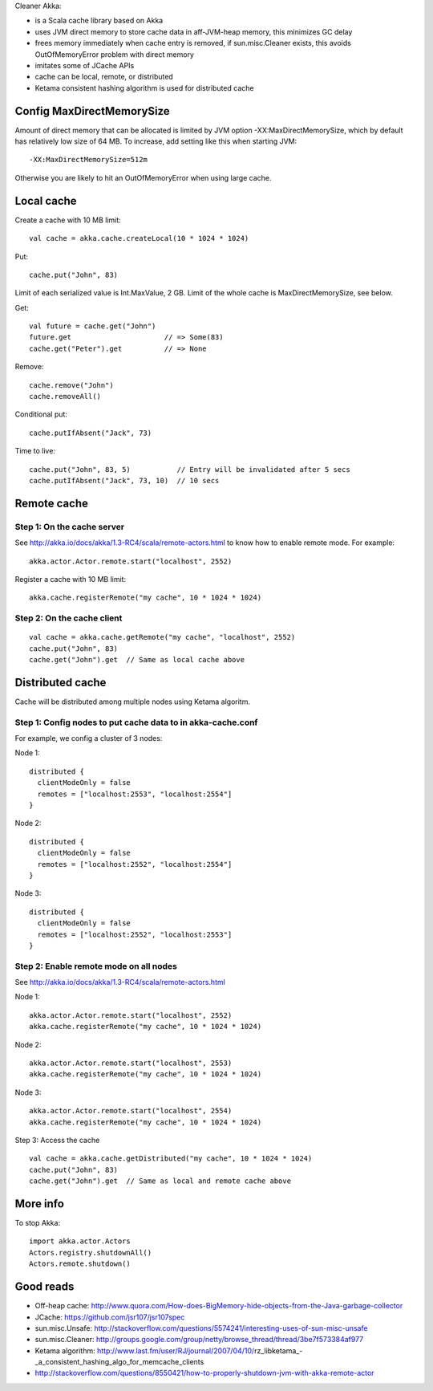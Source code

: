 Cleaner Akka:

* is a Scala cache library based on Akka
* uses JVM direct memory to store cache data in aff-JVM-heap memory,
  this minimizes GC delay
* frees memory immediately when cache entry is removed,
  if sun.misc.Cleaner exists,
  this avoids OutOfMemoryError problem with direct memory
* imitates some of JCache APIs
* cache can be local, remote, or distributed
* Ketama consistent hashing algorithm is used for distributed cache

Config MaxDirectMemorySize
--------------------------

Amount of direct memory that can be allocated is limited by JVM option
-XX:MaxDirectMemorySize, which by default has relatively low size of 64 MB.
To increase, add setting like this when starting JVM:

::

  -XX:MaxDirectMemorySize=512m

Otherwise you are likely to hit an OutOfMemoryError when using large cache.

Local cache
-----------

Create a cache with 10 MB limit:

::

  val cache = akka.cache.createLocal(10 * 1024 * 1024)

Put:

::

  cache.put("John", 83)

Limit of each serialized value is Int.MaxValue, 2 GB.
Limit of the whole cache is MaxDirectMemorySize, see below.

Get:

::

  val future = cache.get("John")
  future.get                      // => Some(83)
  cache.get("Peter").get          // => None

Remove:

::

  cache.remove("John")
  cache.removeAll()

Conditional put:

::

  cache.putIfAbsent("Jack", 73)

Time to live:

::

  cache.put("John", 83, 5)           // Entry will be invalidated after 5 secs
  cache.putIfAbsent("Jack", 73, 10)  // 10 secs

Remote cache
------------

Step 1: On the cache server
~~~~~~~~~~~~~~~~~~~~~~~~~~~

See http://akka.io/docs/akka/1.3-RC4/scala/remote-actors.html to know how to
enable remote mode. For example:

::

  akka.actor.Actor.remote.start("localhost", 2552)

Register a cache with 10 MB limit:

::

  akka.cache.registerRemote("my cache", 10 * 1024 * 1024)

Step 2: On the cache client
~~~~~~~~~~~~~~~~~~~~~~~~~~~

::

  val cache = akka.cache.getRemote("my cache", "localhost", 2552)
  cache.put("John", 83)
  cache.get("John").get  // Same as local cache above

Distributed cache
-----------------

Cache will be distributed among multiple nodes using Ketama algoritm.

Step 1: Config nodes to put cache data to in akka-cache.conf
~~~~~~~~~~~~~~~~~~~~~~~~~~~~~~~~~~~~~~~~~~~~~~~~~~~~~~~~~~~~

For example, we config a cluster of 3 nodes:

Node 1:

::

  distributed {
    clientModeOnly = false
    remotes = ["localhost:2553", "localhost:2554"]
  }

Node 2:

::

  distributed {
    clientModeOnly = false
    remotes = ["localhost:2552", "localhost:2554"]
  }

Node 3:

::

  distributed {
    clientModeOnly = false
    remotes = ["localhost:2552", "localhost:2553"]
  }

Step 2: Enable remote mode on all nodes
~~~~~~~~~~~~~~~~~~~~~~~~~~~~~~~~~~~~~~~

See http://akka.io/docs/akka/1.3-RC4/scala/remote-actors.html

Node 1:

::

  akka.actor.Actor.remote.start("localhost", 2552)
  akka.cache.registerRemote("my cache", 10 * 1024 * 1024)

Node 2:

::

  akka.actor.Actor.remote.start("localhost", 2553)
  akka.cache.registerRemote("my cache", 10 * 1024 * 1024)

Node 3:

::

  akka.actor.Actor.remote.start("localhost", 2554)
  akka.cache.registerRemote("my cache", 10 * 1024 * 1024)

Step 3: Access the cache

::

  val cache = akka.cache.getDistributed("my cache", 10 * 1024 * 1024)
  cache.put("John", 83)
  cache.get("John").get  // Same as local and remote cache above

More info
---------

To stop Akka:

::

  import akka.actor.Actors
  Actors.registry.shutdownAll()
  Actors.remote.shutdown()

Good reads
----------

* Off-heap cache: http://www.quora.com/How-does-BigMemory-hide-objects-from-the-Java-garbage-collector
* JCache: https://github.com/jsr107/jsr107spec
* sun.misc.Unsafe: http://stackoverflow.com/questions/5574241/interesting-uses-of-sun-misc-unsafe
* sun.misc.Cleaner: http://groups.google.com/group/netty/browse_thread/thread/3be7f573384af977
* Ketama algorithm: http://www.last.fm/user/RJ/journal/2007/04/10/rz_libketama_-_a_consistent_hashing_algo_for_memcache_clients
* http://stackoverflow.com/questions/8550421/how-to-properly-shutdown-jvm-with-akka-remote-actor
